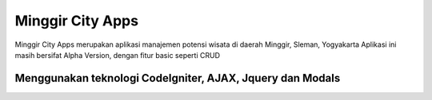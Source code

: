 ###################
Minggir City Apps
###################

Minggir City Apps merupakan aplikasi manajemen potensi wisata di daerah Minggir, Sleman, Yogyakarta
Aplikasi ini masih bersifat Alpha Version, dengan fitur basic seperti CRUD


*********
Menggunakan teknologi CodeIgniter, AJAX, Jquery dan Modals
*********

